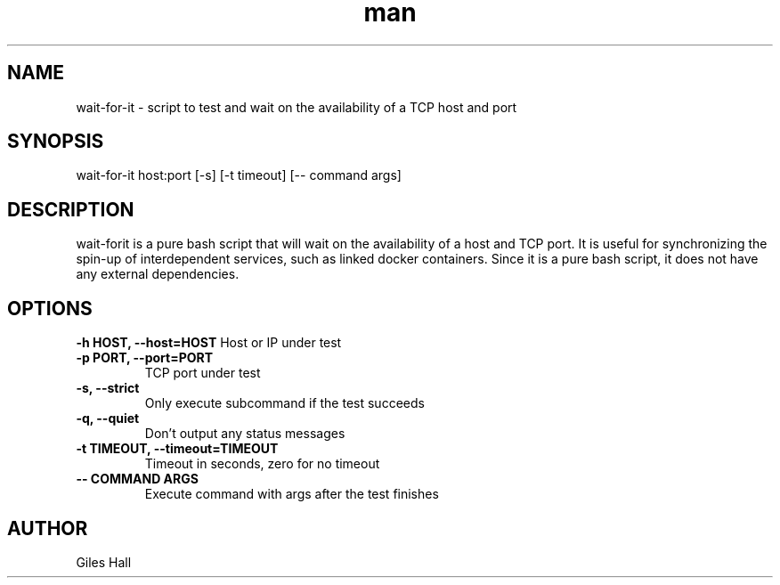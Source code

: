.\" Manpage for wait-for-it.sh
.\" Contact aviau@debian.org to correct errors or typos.
.TH man 8 "29 April 2016" "1.0" "wait-for-it man page"
.SH NAME
wait-for-it \- script to test and wait on the availability of a TCP host and port
.SH SYNOPSIS
wait-for-it host:port [-s] [-t timeout] [-- command args]
.SH DESCRIPTION
wait-forit is a pure bash script that will wait on the availability of a host and TCP port. It is useful for synchronizing the spin-up of interdependent services, such as linked docker containers. Since it is a pure bash script, it does not have any external dependencies.
.SH OPTIONS
.B \-h HOST, \-\-host=HOST
Host or IP under test
.TP
.B \-p PORT, \-\-port=PORT
TCP port under test
.TP
.B \-s, \-\-strict
Only execute subcommand if the test succeeds
.TP
.B \-q, \-\-quiet
Don't output any status messages
.TP
.B \-t TIMEOUT, \-\-timeout=TIMEOUT
Timeout in seconds, zero for no timeout
.TP
.B \-\- COMMAND ARGS
Execute command with args after the test finishes
.SH AUTHOR
Giles Hall
